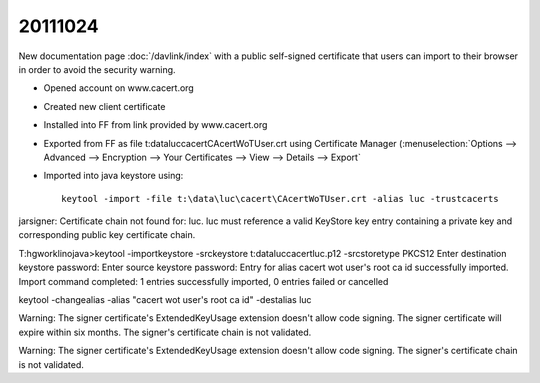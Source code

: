 20111024
========

New documentation page :doc:`/davlink/index` with a public self-signed 
certificate that users can import to their browser in order to avoid 
the security warning.


- Opened account on www.cacert.org
- Created new client certificate
- Installed into FF from link provided by www.cacert.org
- Exported from FF as file t:\data\luc\cacert\CAcertWoTUser.crt
  using Certificate Manager (:menuselection:`Options --> 
  Advanced --> Encryption --> Your Certificates --> 
  View --> Details --> Export`
- Imported into java keystore  using::

    keytool -import -file t:\data\luc\cacert\CAcertWoTUser.crt -alias luc -trustcacerts
    
    
    
    
jarsigner: Certificate chain not found for: luc.  luc must reference a valid KeyStore key entry containing a private key and corresponding public key certificate chain.    


T:\hgwork\lino\java>keytool -importkeystore -srckeystore t:\data\luc\cacert\luc.p12 -srcstoretype PKCS12
Enter destination keystore password:
Enter source keystore password:
Entry for alias cacert wot user's root ca id successfully imported.
Import command completed:  1 entries successfully imported, 0 entries failed or cancelled

keytool -changealias -alias "cacert wot user's root ca id" -destalias luc



Warning:
The signer certificate's ExtendedKeyUsage extension doesn't allow code signing.
The signer certificate will expire within six months.
The signer's certificate chain is not validated.


Warning:
The signer certificate's ExtendedKeyUsage extension doesn't allow code signing.
The signer's certificate chain is not validated.
